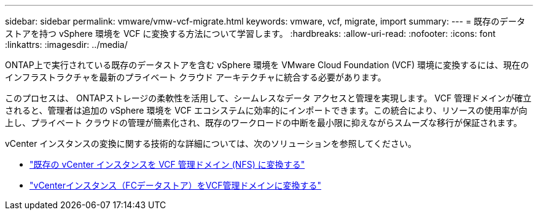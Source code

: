 ---
sidebar: sidebar 
permalink: vmware/vmw-vcf-migrate.html 
keywords: vmware, vcf, migrate, import 
summary:  
---
= 既存のデータストアを持つ vSphere 環境を VCF に変換する方法について学習します。
:hardbreaks:
:allow-uri-read: 
:nofooter: 
:icons: font
:linkattrs: 
:imagesdir: ../media/


[role="lead"]
ONTAP上で実行されている既存のデータストアを含む vSphere 環境を VMware Cloud Foundation (VCF) 環境に変換するには、現在のインフラストラクチャを最新のプライベート クラウド アーキテクチャに統合する必要があります。

このプロセスは、 ONTAPストレージの柔軟性を活用して、シームレスなデータ アクセスと管理を実現します。 VCF 管理ドメインが確立されると、管理者は追加の vSphere 環境を VCF エコシステムに効率的にインポートできます。この統合により、リソースの使用率が向上し、プライベート クラウドの管理が簡素化され、既存のワークロードの中断を最小限に抑えながらスムーズな移行が保証されます。

vCenter インスタンスの変換に関する技術的な詳細については、次のソリューションを参照してください。

* link:vmw-vcf-mgmt-nfs.html["既存の vCenter インスタンスを VCF 管理ドメイン (NFS) に変換する"]
* link:vmw-vcf-mgmt-fc.html["vCenterインスタンス（FCデータストア）をVCF管理ドメインに変換する"]

